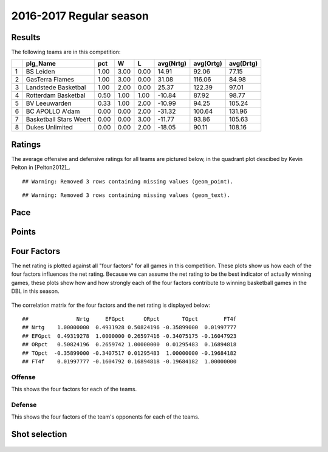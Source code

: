 

..
  Assumptions
  season      : srting identifier of the season we're evaluating
  regseasTeam : dataframe containing the team statistics
  ReportTeamRatings.r is sourced.

2016-2017 Regular season
====================================================

Results
-------

The following teams are in this competition:


+---+------------------------+------+------+------+-----------+-----------+-----------+
|   | plg_Name               | pct  | W    | L    | avg(Nrtg) | avg(Ortg) | avg(Drtg) |
+===+========================+======+======+======+===========+===========+===========+
| 1 | BS Leiden              | 1.00 | 3.00 | 0.00 | 14.91     | 92.06     | 77.15     |
+---+------------------------+------+------+------+-----------+-----------+-----------+
| 2 | GasTerra Flames        | 1.00 | 3.00 | 0.00 | 31.08     | 116.06    | 84.98     |
+---+------------------------+------+------+------+-----------+-----------+-----------+
| 3 | Landstede Basketbal    | 1.00 | 2.00 | 0.00 | 25.37     | 122.39    | 97.01     |
+---+------------------------+------+------+------+-----------+-----------+-----------+
| 4 | Rotterdam Basketbal    | 0.50 | 1.00 | 1.00 | -10.84    | 87.92     | 98.77     |
+---+------------------------+------+------+------+-----------+-----------+-----------+
| 5 | BV Leeuwarden          | 0.33 | 1.00 | 2.00 | -10.99    | 94.25     | 105.24    |
+---+------------------------+------+------+------+-----------+-----------+-----------+
| 6 | BC APOLLO A'dam        | 0.00 | 0.00 | 2.00 | -31.32    | 100.64    | 131.96    |
+---+------------------------+------+------+------+-----------+-----------+-----------+
| 7 | Basketball Stars Weert | 0.00 | 0.00 | 3.00 | -11.77    | 93.86     | 105.63    |
+---+------------------------+------+------+------+-----------+-----------+-----------+
| 8 | Dukes Unlimited        | 0.00 | 0.00 | 2.00 | -18.05    | 90.11     | 108.16    |
+---+------------------------+------+------+------+-----------+-----------+-----------+



Ratings
-------

The average offensive and defensive ratings for all teams are pictured below,
in the quadrant plot descibed by Kevin Pelton in [Pelton2012]_.



::

    ## Warning: Removed 3 rows containing missing values (geom_point).



::

    ## Warning: Removed 3 rows containing missing values (geom_text).


.. figure:: figure/rating-quadrant-1.png
    :alt: 

    


.. figure:: figure/net-rating-1.png
    :alt: 

    


.. figure:: figure/off-rating-1.png
    :alt: 

    


.. figure:: figure/def-rating-1.png
    :alt: 

    

Pace
----


.. figure:: figure/pace-by-team-1.png
    :alt: 

    

Points
------


.. figure:: figure/point-differential-by-team-1.png
    :alt: 

    

Four Factors
------------

The net rating is plotted against all "four factors"
for all games in this competition.
These plots show us how each of the four factors influences the net rating.
Because we can assume the net rating to be the best indicator of actually winning games,
these plots show how and how strongly each of the four factors contribute to winning basketball games in the DBL in this season. 


.. figure:: figure/net-rating-by-four-factor-1.png
    :alt: 

    

The correlation matrix for the four factors and the net rating is displayed below:



::

    ##               Nrtg     EFGpct      ORpct       TOpct        FT4f
    ## Nrtg    1.00000000  0.4931928 0.50824196 -0.35899000  0.01997777
    ## EFGpct  0.49319278  1.0000000 0.26597416 -0.34075175 -0.16047923
    ## ORpct   0.50824196  0.2659742 1.00000000  0.01295483  0.16894818
    ## TOpct  -0.35899000 -0.3407517 0.01295483  1.00000000 -0.19684182
    ## FT4f    0.01997777 -0.1604792 0.16894818 -0.19684182  1.00000000



Offense
^^^^^^^

This shows the four factors for each of the teams.


.. figure:: figure/efg-by-team-1.png
    :alt: 

    


.. figure:: figure/or-pct-by-team-1.png
    :alt: 

    


.. figure:: figure/to-pct-team-1.png
    :alt: 

    


.. figure:: figure/ftt-pct-team-1.png
    :alt: 

    

Defense
^^^^^^^

This shows the four factors of the team's opponents for each of the teams.


.. figure:: figure/opp-efg-by-team-1.png
    :alt: 

    


.. figure:: figure/opp-or-pct-by-team-1.png
    :alt: 

    


.. figure:: figure/opp-to-pct-team-1.png
    :alt: 

    


.. figure:: figure/opp-ftt-pct-team-1.png
    :alt: 

    


Shot selection
--------------


.. figure:: figure/shot-selection-ftt-team-1.png
    :alt: 

    


.. figure:: figure/shot-selection-2s-team-1.png
    :alt: 

    


.. figure:: figure/shot-selection-3s-team-1.png
    :alt: 

    


.. figure:: figure/shot-selection-history-team-1.png
    :alt: 

    



.. todo::

  Add a header:
  
   * date of last analyzed games
   * number of games analyzed
